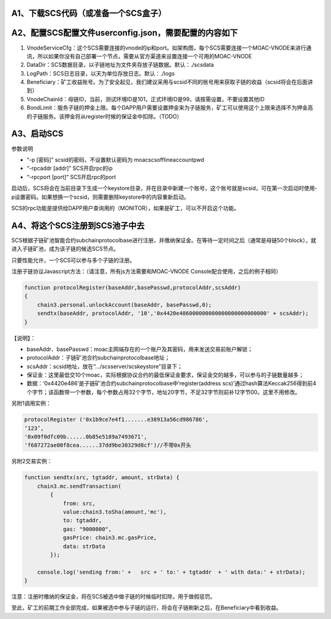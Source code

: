 A1、下载SCS代码（或准备一个SCS盒子）
~~~~~~~~~~~~~~~~~~~~~~~~~~~~~~~~~~~~

A2、配置SCS配置文件userconfig.json，需要配置的内容如下
~~~~~~~~~~~~~~~~~~~~~~~~~~~~~~~~~~~~~~~~~~~~~~~~~~~~~~

1. VnodeServiceCfg：这个SCS需要连接的vnode的ip和port。如架构图，每个SCS需要连接一个MOAC-VNODE来进行通讯，所以如果你没有自己部署一个节点，需要从官方渠道来设置连接一个可用的MOAC-VNODE
2. DataDir：SCS数据目录，以子链地址为文件夹存放子链数据。默认：./scsdata
3. LogPath：SCS日志目录，以天为单位存放日志。默认：./logs
4. Beneficiary：矿工收益账号。为了安全起见，我们建议采用与scsid不同的账号用来获取子链的收益（scsid将会在后面讲到）
5. VnodeChainId：母链ID，当前，测试环境ID是101，正式环境ID是99，请按需设置，不要设置其他ID
6. BondLimit：服务子链的押金上限。每个DAPP用户需要设置押金来为子链服务，矿工可以使用这个上限来选择不为押金高的子链服务。该押金将从register时候的保证金中扣除。（TODO）

A3、启动SCS
~~~~~~~~~~~

参数说明

-  “-p [密码]” scsid的密码，不设置默认密码为 moacscsofflineaccountpwd
-  “-rpcaddr [addr]” SCS开启rpc的ip
-  “-rpcport [port]” SCS开启rpc的port

启动后，SCS将会在当前目录下生成一个keystore目录，并在目录中新建一个账号，这个账号就是scsid，可在第一次启动时使用-p设置密码。如果想换一个scsid，则需要删除keystore中的内容重新启动。

SCS的rpc功能是提供给DAPP用户查询用的（MONITOR），如果是矿工，可以不开启这个功能。

A4、将这个SCS注册到SCS池子中去
~~~~~~~~~~~~~~~~~~~~~~~~~~~~~~

SCS根据子链矿池智能合约subchainprotocolbase进行注册，并缴纳保证金。在等待一定时间之后（通常是母链50个block），就进入子链矿池，成为该子链的候选SCS节点。

只要性能允许，一个SCS可以参与多个子链的注册。

注册子链协议Javascript方法：（请注意，所有js方法需要和MOAC-VNODE
Console配合使用，之后的例子相同）

.. code:: javascript

    function protocolRegister(baseAddr,basePasswd,protocolAddr,scsAddr)
    {
        chain3.personal.unlockAccount(baseAddr, basePasswd,0);
        sendtx(baseAddr, protocolAddr, '10','0x4420e486000000000000000000000000' + scsAddr);
    }

【说明】：

-  baseAddr、basePasswd：moac主网端存在的一个账户及其密码，用来发送交易前账户解锁；
-  protocolAddr：子链矿池合约subchainprotocolbase地址；
-  scsAddr：scsid地址，放在“…/scsserver/scskeystore”目录下；
-  保证金：这里最低交10个moac，实际根据协议合约的最低保证金要求，保证金交的越多，可以参与的子链数量越多；
-  数据：‘0x4420e486’是子链矿池合约subchainprotocolbase中‘register(address
   scs)’通过hash算法Keccak256得到前4个字节；该函数带一个参数，每个参数占用32个字节，地址20字节，不足32字节则前补12字节00。这里不用修改。

另附1调用实例：

.. code:: javascript

    protocolRegister ('0x1b9ce7e4f1.......e38913a56cd986786',
    ‘123’,
    '0x09f0dfc09b......0b85e5189a7493671',
    'f687272ae00f8cea......37dd9be30329d8cf')//不带0x开头

另附2交易实例：

.. code:: javascript

    function sendtx(src, tgtaddr, amount, strData) {
        chain3.mc.sendTransaction(
            {
                from: src,
                value:chain3.toSha(amount,'mc'),
                to: tgtaddr,
                gas: "9000000",
                gasPrice: chain3.mc.gasPrice,
                data: strData
            });
            
        console.log('sending from:' +   src + ' to:' + tgtaddr  + ' with data:' + strData);
    }

注意：注册时缴纳的保证金，将在SCS被选中做子链的时候临时扣除，用于做假惩罚。

至此，矿工的前期工作全部完成，如果被选中参与子链的运行，将会在子链刷新之后，在Beneficiary中看到收益。
